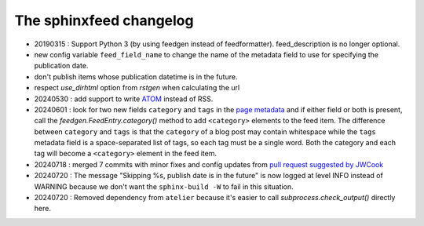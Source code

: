 ========================
The sphinxfeed changelog
========================

- 20190315 : Support Python 3 (by using feedgen instead of feedformatter).
  feed_description is no longer optional.

- new config variable ``feed_field_name`` to change the name of the
  metadata field to use for specifying the publication date.
- don't publish items whose publication datetime is in the future.
- respect `use_dirhtml` option from `rstgen` when calculating the url
- 20240530 : add support to write
  `ATOM <https://validator.w3.org/feed/docs/atom.html>`__ instead of RSS.

- 20240601 : look for two new fields ``category`` and ``tags`` in the `page
  metadata
  <https://www.sphinx-doc.org/en/master/usage/restructuredtext/field-lists.html>`__
  and if either field or both is present, call the
  `feedgen.FeedEntry.category()` method to add ``<category>`` elements to the
  feed item. The difference between ``category`` and ``tags`` is that  the
  ``category`` of a blog post may contain whitespace while the ``tags`` metadata
  field is a space-separated list of tags, so each tag must be a single word.
  Both the category and each tag will become a ``<category>`` element in the
  feed item.

- 20240718 : merged 7 commits with minor fixes and config updates from `pull
  request suggested by JWCook <https://github.com/lsaffre/sphinxfeed/pull/1>`__

- 20240720 :  The message "Skipping %s, publish date is in the future" is now
  logged at level INFO instead of WARNING because we don't want the
  ``sphinx-build -W`` to fail in this situation.

- 20240720 : Removed dependency from ``atelier`` because it's easier to call 
  `subprocess.check_output()` directly here.
